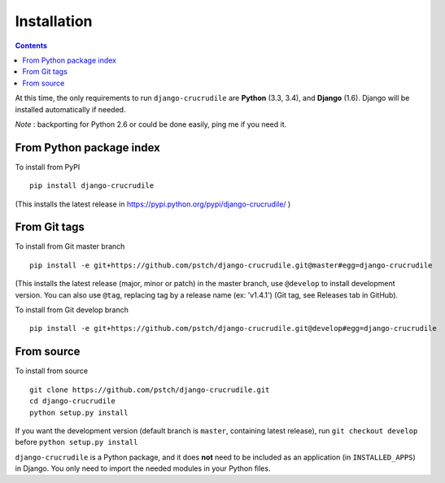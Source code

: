 Installation
============

.. contents::

At this time, the only requirements to run ``django-crucrudile`` are
**Python** (3.3, 3.4), and **Django** (1.6). Django will be installed
automatically if needed.

*Note* : backporting for Python 2.6 or could be done easily, ping me if you need it.

From Python package index
-------------------------

To install from PyPI ::

  pip install django-crucrudile

(This installs the latest release in
https://pypi.python.org/pypi/django-crucrudile/ )

From Git tags
-------------

To install from Git master branch ::

  pip install -e git+https://github.com/pstch/django-crucrudile.git@master#egg=django-crucrudile

(This installs the latest release (major, minor or patch) in the
master branch, use ``@develop`` to install development version. You
can also use ``@tag``, replacing tag by a release name (ex: 'v1.4.1')
(Git tag, see Releases tab in GitHub).

To install from Git develop branch ::

  pip install -e git+https://github.com/pstch/django-crucrudile.git@develop#egg=django-crucrudile

From source
-----------

To install from source ::

  git clone https://github.com/pstch/django-crucrudile.git
  cd django-crucrudile
  python setup.py install

If you want the development version (default branch is ``master``,
containing latest release), run ``git checkout develop`` before
``python setup.py install``


``django-crucrudile`` is a Python package, and it does **not** need to
be included as an application (in ``INSTALLED_APPS``) in Django. You
only need to import the needed modules in your Python files.
